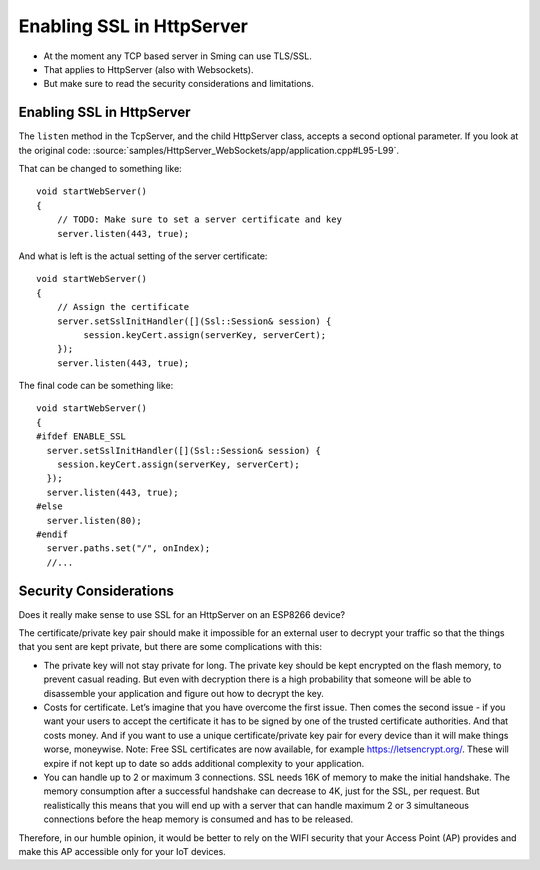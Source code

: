 ****************************
Enabling SSL in HttpServer
****************************

.. highlight:: c++

* At the moment any TCP based server in Sming can use TLS/SSL.
* That applies to HttpServer (also with Websockets).
* But make sure to read the security considerations and limitations.

Enabling SSL in HttpServer
==========================

The ``listen`` method in the TcpServer, and the child HttpServer class, accepts a second optional
parameter. If you look at the original code:
:source:`samples/HttpServer_WebSockets/app/application.cpp#L95-L99`.

That can be changed to something like::

   void startWebServer()
   {
       // TODO: Make sure to set a server certificate and key
       server.listen(443, true);

And what is left is the actual setting of the server certificate::

   void startWebServer()
   {
       // Assign the certificate
       server.setSslInitHandler([](Ssl::Session& session) {
            session.keyCert.assign(serverKey, serverCert);
       });
       server.listen(443, true);

The final code can be something like::

  void startWebServer()
  {
  #ifdef ENABLE_SSL
    server.setSslInitHandler([](Ssl::Session& session) {
      session.keyCert.assign(serverKey, serverCert);
    });
    server.listen(443, true);
  #else
    server.listen(80);
  #endif
    server.paths.set("/", onIndex);
    //...


Security Considerations
=======================

Does it really make sense to use SSL for an HttpServer on an ESP8266 device?

The certificate/private key pair should make it impossible for an
external user to decrypt your traffic so that the things that you sent
are kept private, but there are some complications with this:

-  The private key will not stay private for long. The private key should be
   kept encrypted on the flash memory, to prevent casual reading.
   But even with decryption there is a high probability that someone
   will be able to disassemble your application and figure out how to
   decrypt the key.

-  Costs for certificate. Let’s imagine that you have overcome the first
   issue. Then comes the second issue - if you want your users to accept
   the certificate it has to be signed by one of the trusted certificate
   authorities. And that costs money. And if you want to use a unique
   certificate/private key pair for every device than it will make
   things worse, moneywise. Note: Free SSL certificates are now available,
   for example https://letsencrypt.org/. These will expire if not kept
   up to date so adds additional complexity to your application.

-  You can handle up to 2 or maximum 3 connections. SSL needs 16K of memory to
   make the initial handshake. The memory consumption after a successful
   handshake can decrease to 4K, just for the SSL, per request. But
   realistically this means that you will end up with a server that can
   handle maximum 2 or 3 simultaneous connections before the heap memory is
   consumed and has to be released.

Therefore, in our humble opinion, it would be better to rely on the WIFI security that your Access
Point (AP) provides and make this AP accessible only for your IoT devices.
